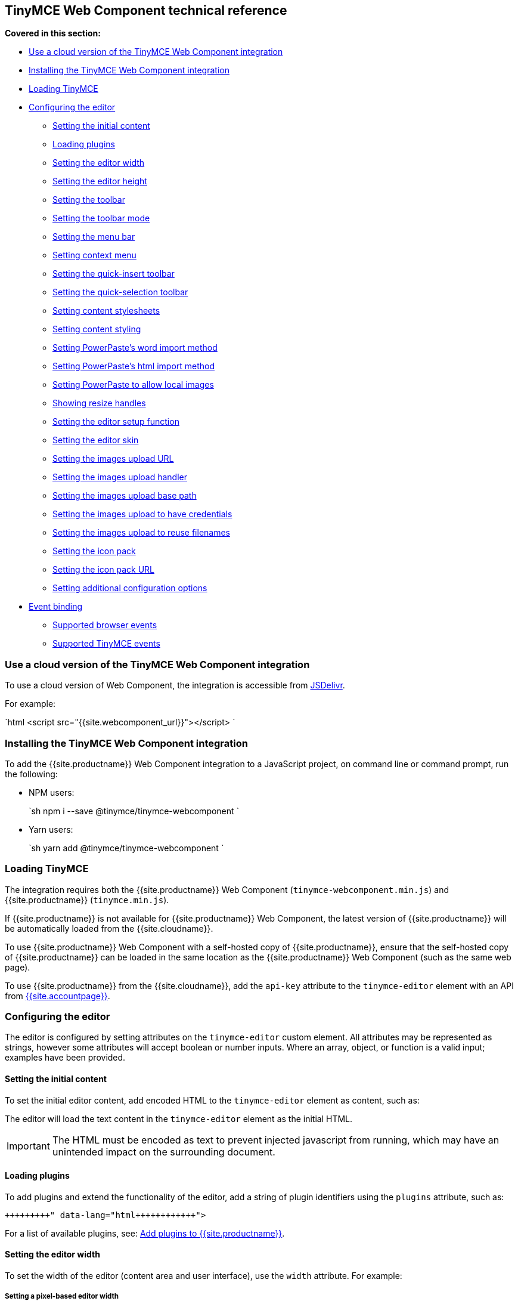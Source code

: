 == TinyMCE Web Component technical reference

*Covered in this section:*

* <<useacloudversionofthetinymcewebcomponentintegration,Use a cloud version of the TinyMCE Web Component integration>>
* <<installingthetinymcewebcomponentintegration,Installing the TinyMCE Web Component integration>>
* <<loadingtinymce,Loading TinyMCE>>
* <<configuringtheeditor,Configuring the editor>>
 ** <<settingtheinitialcontent,Setting the initial content>>
 ** <<loadingplugins,Loading plugins>>
 ** <<settingtheeditorwidth,Setting the editor width>>
 ** <<settingtheeditorheight,Setting the editor height>>
 ** <<settingthetoolbar,Setting the toolbar>>
 ** <<settingthetoolbarmode,Setting the toolbar mode>>
 ** <<settingthemenubar,Setting the menu bar>>
 ** <<settingcontextmenu,Setting context menu>>
 ** <<settingthequick-inserttoolbar,Setting the quick-insert toolbar>>
 ** <<settingthequick-selectiontoolbar,Setting the quick-selection toolbar>>
 ** <<settingcontentstylesheets,Setting content stylesheets>>
 ** <<settingcontentstyling,Setting content styling>>
 ** <<settingpowerpasteswordimportmethod,Setting PowerPaste's word import method>>
 ** <<settingpowerpasteshtmlimportmethod,Setting PowerPaste's html import method>>
 ** <<settingpowerpastetoallowlocalimages,Setting PowerPaste to allow local images>>
 ** <<showingresizehandles,Showing resize handles>>
 ** <<settingtheeditorsetupfunction,Setting the editor setup function>>
 ** <<settingtheeditorskin,Setting the editor skin>>
 ** <<settingtheimagesuploadurl,Setting the images upload URL>>
 ** <<settingtheimagesuploadhandler,Setting the images upload handler>>
 ** <<settingtheimagesuploadbasepath,Setting the images upload base path>>
 ** <<settingtheimagesuploadtohavecredentials,Setting the images upload to have credentials>>
 ** <<settingtheimagesuploadtoreusefilenames,Setting the images upload to reuse filenames>>
 ** <<settingtheiconpack,Setting the icon pack>>
 ** <<settingtheiconpackurl,Setting the icon pack URL>>
 ** <<settingadditionalconfigurationoptions,Setting additional configuration options>>
* <<eventbinding,Event binding>>
 ** <<supportedbrowserevents,Supported browser events>>
 ** <<supportedtinymceevents,Supported TinyMCE events>>

=== Use a cloud version of the TinyMCE Web Component integration

To use a cloud version of Web Component, the integration is accessible from https://www.jsdelivr.com/package/npm/@tinymce/tinymce-webcomponent[JSDelivr].

For example:

`html
<script src="{{site.webcomponent_url}}"></script>
`

=== Installing the TinyMCE Web Component integration

To add the {{site.productname}} Web Component integration to a JavaScript project, on command line or command prompt, run the following:

* NPM users:
+
`sh
  npm i --save @tinymce/tinymce-webcomponent
 `

* Yarn users:
+
`sh
  yarn add @tinymce/tinymce-webcomponent
 `

=== Loading TinyMCE

The integration requires both the {{site.productname}} Web Component (`tinymce-webcomponent.min.js`) and {{site.productname}} (`tinymce.min.js`).

If {{site.productname}} is not available for {{site.productname}} Web Component, the latest version of {{site.productname}} will be automatically loaded from the {{site.cloudname}}.

To use {{site.productname}} Web Component with a self-hosted copy of {{site.productname}}, ensure that the self-hosted copy of {{site.productname}} can be loaded in the same location as the {{site.productname}} Web Component (such as the same web page).

To use {{site.productname}} from the {{site.cloudname}}, add the `api-key` attribute to the `tinymce-editor` element with an API from link:{{site.accountpageurl}}[{{site.accountpage}}].

=== Configuring the editor

The editor is configured by setting attributes on the `tinymce-editor` custom element.
All attributes may be represented as strings, however some attributes will accept boolean or number inputs. Where an array, object, or function is a valid input; examples have been provided.

==== Setting the initial content

To set the initial editor content, add encoded HTML to the `tinymce-editor` element as content, such as:

```html+++<tinymce-editor>+++<p>This will be the initial content of the editor.</p>+++</tinymce-editor>+++

```

The editor will load the text content in the `tinymce-editor` element as the initial HTML.

IMPORTANT: The HTML must be encoded as text to prevent injected javascript from running, which may have an unintended impact on the surrounding document.

==== Loading plugins

To add plugins and extend the functionality of the editor, add a string of plugin identifiers using the `plugins` attribute, such as:

```html+++<tinymce-editor plugins="advlist autolink link image lists charmap print preview">++++++</tinymce-editor>+++

```

For a list of available plugins, see: link:{{site.baseurl}}/plugins/[Add plugins to {{site.productname}}].

==== Setting the editor width

To set the width of the editor (content area and user interface), use the `width` attribute. For example:

===== Setting a pixel-based editor width

```html+++<tinymce-editor width="300">++++++</tinymce-editor>+++

```

===== Setting a CSS unit based editor width

```html+++<tinymce-editor width="50%">++++++</tinymce-editor>+++

```

==== Setting the editor height

To set the height of the editor (content area and user interface), use the `height` attribute. For example:

===== Setting a pixel-based editor height

```html+++<tinymce-editor height="300">++++++</tinymce-editor>+++

```

===== Setting a CSS unit based height

```html+++<tinymce-editor height="15em">++++++</tinymce-editor>+++

```

==== Setting the toolbar

To set the editor toolbar buttons, use the `toolbar` attribute. For example:

```html+++<tinymce-editor toolbar="undo redo | styleselect | bold italic | alignleft aligncenter alignright alignjustify | outdent indent">++++++</tinymce-editor>+++

```

The `toolbar` attribute accepts a space-separated string of toolbar buttons with pipe characters (`|`) for grouping buttons. For a list of available toolbar buttons, see: link:{{site.baseurl}}/advanced/available-toolbar-buttons/[Toolbar Buttons Available for TinyMCE].

===== Disabling the toolbar

To disable the toolbar, set the `toolbar` attribute to `"false"`. For example:

```html+++<tinymce-editor toolbar="false">++++++</tinymce-editor>+++

```

==== Setting the toolbar mode

To control the behavior of the toolbar, set the `toolbar_mode` attribute. For example:

```html+++<tinymce-editor toolbar_mode="floating">++++++</tinymce-editor>+++

```

For information on the available toolbar modes, see: link:{{site.baseurl}}/configure/editor-appearance/#toolbar_mode[User interface options - `toolbar_mode`].

==== Setting the menu bar

To set the menus shown on the editor menu bar, add the `menubar` attribute. For example:

```html+++<tinymce-editor menubar="file edit insert view format table tools help">++++++</tinymce-editor>+++

```

To disable or remove the menu bar, set the `menubar` attribute to `"false"`. For example:

```html+++<tinymce-editor menubar="false">++++++</tinymce-editor>+++

```

To change the menu items shown in the menus, or define custom menus, set the `menu` configuration option using the `config` attribute.

For information on:

* The `menubar` configuration option, see: link:{{site.baseurl}}/configure/editor-appearance/#menubar[User interface options - `menubar`].
* The `menu` configuration option, see: link:{{site.baseurl}}/configure/editor-appearance/#menu[User interface options - `menu`].
* The `config` attribute, see: <<settingadditionalconfigurationoptions,Setting additional configuration options>>.

==== Setting context menu

To change the context menu sections that can be shown in the editor context menu, use the `contextmenu` attribute. Such as:

```html+++<tinymce-editor plugins="link image table" contextmenu="link image table">++++++</tinymce-editor>+++

```

To disable the context menu, set the `contextmenu` attribute to `"false"`. For example:

```html+++<tinymce-editor contextmenu="false">++++++</tinymce-editor>+++

```

For a list of available context menu sections, see: link:{{site.baseurl}}/advanced/editor-context-menu-identifiers/[Available context menu sections].
For information on context menus, see: link:{{site.baseurl}}/configure/editor-appearance/#contextmenu[User interface options - `contextmenu`].

==== Setting the quick-insert toolbar

The quick-insert toolbar is shown when a new line is added, providing buttons for inserting objects such as tables and images.

To add a quick-insert toolbar, add `"quickbars"` to the `plugins` attribute. To change the quick-insert toolbar, set the `quickbars_insert_toolbar` attribute, such as:

```html+++<tinymce-editor plugins="quickbars hr pagebreak" quickbars_insert_toolbar="quickimage quicktable quicklink | hr pagebreak">++++++</tinymce-editor>+++

```

The `quickbars_insert_toolbar` attribute accepts a space-separated string of toolbar buttons with pipe characters (`|`) for grouping buttons. For a list of available toolbar buttons, see: link:{{site.baseurl}}/advanced/available-toolbar-buttons/[Toolbar Buttons Available for TinyMCE].

To disable the quick-insert toolbar, set the `quickbars_insert_toolbar` attribute to `"false"`. For example:

```html+++<tinymce-editor plugins="quickbars" quickbars_insert_toolbar="false">++++++</tinymce-editor>+++

```

==== Setting the quick-selection toolbar

The quick-selection toolbar is shown when text is selected, providing formatting buttons such as: `bold`, `italic`, and `link`.

To add a quick-selection toolbar, add `"quickbars"` to the `plugins` attribute. To change the quick-selection toolbar, set the `quickbars_selection_toolbar` attribute, such as:

```html+++<tinymce-editor plugins="quickbars" quickbars_selection_toolbar="bold italic | formatselect | quicklink blockquote">++++++</tinymce-editor>+++

```

The `quickbars_selection_toolbar` attribute accepts a space-separated string of toolbar buttons with pipe characters (`|`) for grouping buttons. For a list of available toolbar buttons, see: link:{{site.baseurl}}/advanced/available-toolbar-buttons/[Toolbar Buttons Available for TinyMCE].

To disable the quick-selection toolbar, set the `quickbars_selection_toolbar` attribute to `"false"`. For example:

```html+++<tinymce-editor plugins="quickbars" quickbars_selection_toolbar="false">++++++</tinymce-editor>+++

```

==== Setting content stylesheets

To set the CSS for the content area of the editor, use the `content_css` attribute.

For example, to use one of the {{site.productname}} CSS configurations:

```html+++<tinymce-editor content_css="writer">++++++</tinymce-editor>+++

```

To use a custom CSS file, provide a relative or abolute path to the css file, such as:

```html+++<tinymce-editor content_css="path/to/mycontent.css">++++++</tinymce-editor>+++

```

{{site.companyname}} recommends using:

* The `content_style` option to apply a small set of CSS styles.
* The `content_css` option for applying large or complex CSS configurations.

For information on the `content_css` option, see: link:{{site.baseurl}}/configure/content-appearance/#content_css[Content appearance options - `content_css`].

==== Setting content styling

To apply a small set of CSS styles to the editor, use the `content_style` attribute. For example:

```html+++<tinymce-editor content_style="div { margin: 10px; border: 5px solid red; padding: 3px; }">++++++</tinymce-editor>+++

```

{{site.companyname}} recommends using:

* The `content_style` option to apply a small set of CSS styles.
* The `content_css` option for applying large or complex CSS configurations.

For information on the `content_style` option, see: link:{{site.baseurl}}/configure/content-appearance/#content_style[Content appearance options - `content_style`].

==== Setting PowerPaste's word import method

This setting only applies if the PowerPaste plugin (`powerpaste`) is enabled.

To control how content pasted from Microsoft Word is filtered, use the `powerpaste_word_import` attribute. For example:

```html+++<tinymce-editor powerpaste_word_import="merge">++++++</tinymce-editor>+++

```

For information on the `powerpaste_word_import` option, including supported values, see: link:{{site.baseurl}}/plugins/premium/powerpaste/#powerpaste_word_import[The PowerPaste plugin - `powerpaste_word_import`].

==== Setting PowerPaste's html import method

This setting only applies if the PowerPaste plugin (`powerpaste`) is enabled.

To control how content pasted from sources other than Microsoft Word is filtered, use the `powerpaste_html_import` attribute. For example:

```html+++<tinymce-editor powerpaste_html_import="prompt">++++++</tinymce-editor>+++

```

For information on the `powerpaste_html_import` option, including supported values, see: link:{{site.baseurl}}/plugins/premium/powerpaste/#powerpaste_html_import[The PowerPaste plugin - `powerpaste_html_import`].

==== Setting PowerPaste to allow local images

This setting only applies if the PowerPaste plugin (`powerpaste`) is enabled.

To prevent Base64 encoded images with a data URI from being pasted into the editor, set `powerpaste_allow_local_images` to `"false"`. For example:

```html+++<tinymce-editor powerpaste_allow_local_images="false">++++++</tinymce-editor>+++

```

For information on the `powerpaste_allow_local_images` option, including supported values, see: link:{{site.baseurl}}/plugins/premium/powerpaste/#powerpaste_allow_local_images[The PowerPaste plugin - `powerpaste_allow_local_images`].

==== Showing resize handles

The `resize` attribute gives you the ability to disable the resize handle or set it to resize the editor both horizontal and vertically. By default the editor will resize vertically (`resize="true"`).

To remove the resize handle and disable resizing of the editor, set the `resize` attribute to `"false"`. Such as:

```html+++<tinymce-editor resize="false">++++++</tinymce-editor>+++

```

To allow the user to resize the editor both horizontally and vertically, set the `resize` attribute to `"both"`. For example:

```html+++<tinymce-editor resize="both">++++++</tinymce-editor>+++

```

For information on the `resize` option, see: link:{{site.baseurl}}/configure/editor-appearance/#resize[User interface options - `resize`].

==== Setting the editor setup function

To execute a javascript callback before the editor instance is rendered, use the `setup` attribute. For example:

```html
+++<script>+++function setupEditor(editor) { editor.on('click', function () { console.log('Editor was clicked'); }); }+++</script>++++++<tinymce-editor setup="setupEditor">++++++</tinymce-editor>+++

```

For information on the `setup` option, see: link:{{site.baseurl}}/configure/integration-and-setup/#setup[Integration and setup options - `setup`].

==== Setting the editor skin

To apply a custom skin to the editor, use the `skin` attribute. For example:

```html+++<tinymce-editor skin="borderless">++++++</tinymce-editor>+++

```

For information on:

* Using the `skin` option, see: link:{{site.baseurl}}/configure/editor-appearance/#skin[User interface options - `skin`].
* {{site.companyname}} premium skins, see: link:{{site.baseurl}}/enterprise/premium-skins-and-icon-packs/[Tiny Skins and Icon Packs].
* Creating a custom skin for {{site.productname}}, see: link:{{site.baseurl}}/advanced/creating-a-skin/[Create a skin for {{site.productname}}].

==== Setting the images upload URL

To specify the location of a server-side upload handler, use the `images_upload_url` attribute. For example:

```html+++<tinymce-editor images_upload_url="postAcceptor.php">++++++</tinymce-editor>+++

```

The upload handler should return the location of the uploaded file in the following format:

`json
{ "location": "folder/sub-folder/new-location.png" }
`

For information on using the `images_upload_url`, see: link:{{site.baseurl}}/configure/file-image-upload/#images_upload_url[Image & file options - `images_upload_url`].

==== Setting the images upload handler

To specify custom image upload handler callback function, use the `images_upload_handler` attribute.

```html
+++<script>+++{% include misc/images-upload-handler-function.md %}+++</script>++++++<tinymce-editor images_upload_handler="example_image_upload_handler">++++++</tinymce-editor>+++

```

For information on using the `images_upload_handler` option, see: link:{{site.baseurl}}/configure/file-image-upload/#images_upload_handler[Image & file options - `images_upload_handler`].

==== Setting the images upload base path

To specify the basepath to prepend to URLs returned from the configured `images_upload_url` script, use the `images_upload_base_path` attribute. For example:

```html+++<tinymce-editor images_upload_url="postAcceptor.php" images_upload_base_path="/some/basepath">++++++</tinymce-editor>+++

```

For information on using the `images_upload_base_path` option, see: link:{{site.baseurl}}/configure/file-image-upload/#images_upload_base_path[Image & file options - `images_upload_base_path`].

==== Setting the images upload to have credentials

To receive credentials (such as cookies, authorization headers, or TLS client certificates) for cross-domain image uploads, set the `images_upload_credentials` attribute to `"true"`.

```html+++<tinymce-editor images_upload_url="postAcceptor.php" images_upload_credentials="true">++++++</tinymce-editor>+++

```

For information on using the `images_upload_credentials` option, see: link:{{site.baseurl}}/configure/file-image-upload/#images_upload_credentials[Image & file options - `images_upload_credentials`].

==== Setting the images upload to reuse filenames

To force the editor to use the same filename for a given image, regardless of the number of times it is uploaded within a given instance, set the `images_reuse_filename` attribute to `"true"`.

```html+++<tinymce-editor images_upload_url="postAcceptor.php" images_reuse_filename="true">++++++</tinymce-editor>+++

```

For information on using the `images_reuse_filename` option, see: link:{{site.baseurl}}/configure/file-image-upload/#images_reuse_filename[Image & file options - `images_reuse_filename`].

==== Setting the icon pack

To apply a bundled set of custom or premium icons to the editor, use the `icons` attribute. For example:

```html+++<tinymce-editor icons="material">++++++</tinymce-editor>+++

```

Use this attribute if the icon pack is bundled with {{site.productname}} (including custom icon packs). If the icon pack is hosted on a web site, use the <<settingtheiconpackurl,`icons_url` attribute>>.

For information on:

* Using the `icons` option, see: link:{{site.baseurl}}/configure/editor-appearance/#icons[User interface options - `icons`].
* {{site.companyname}} premium icon packs, see: link:{{site.baseurl}}/enterprise/premium-skins-and-icon-packs/[Tiny Skins and Icon Packs].
* Creating a custom icon pack for {{site.productname}}, see: link:{{site.baseurl}}/advanced/creating-an-icon-pack/[Create an icon pack for {{site.productname}}].

==== Setting the icon pack URL

To apply a hosted set of custom or premium icons to the editor, use the `icons_url` attribute. For example:

```html+++<tinymce-editor icons_url="https://www.example.com/icons/material/icons.js">++++++</tinymce-editor>+++

```

Use this attribute if the icon pack is hosted on a web site. If the icon pack is bundled with {{site.productname}} (including custom icon packs), use the <<settingtheiconpack,`icons` attribute>>.

For information on:

* Using the `icons_url` option, see: link:{{site.baseurl}}/configure/editor-appearance/#icons_url[User interface options - `icons_url`].
* {{site.companyname}} premium icon packs, see: link:{{site.baseurl}}/enterprise/premium-skins-and-icon-packs/[Tiny Skins and Icon Packs].
* Creating a custom icon pack for {{site.productname}}, see: link:{{site.baseurl}}/advanced/creating-an-icon-pack/[Create an icon pack for {{site.productname}}].

==== Setting additional configuration options

To configure any {{site.productname}} option that does not have a corresponding attribute, use the `config` attribute. For example:

```html
+++<script>+++window.myConfig = { height: 500, template_selected_content_classes: 'selcontent', templates: [ { title: 'My Template', description: 'This is my template.', content: '<p>Hello, [.selcontent]#this statement will be replaced.#</p>' } ], spellchecker_dialog: true, spellchecker_ignore_list: ['Ephox', 'Moxiecode'] };+++</script>++++++<tinymce-editor config="myConfig" width="50%" toolbar="undo redo | bold italic | forecolor backcolor | template | alignleft aligncenter alignright alignjustify | bullist numlist | link | spellchecker" plugins="lists link noneditable searchreplace table template tinymcespellchecker wordcount">++++++</tinymce-editor>+++

```

Configuration options that have an attribute can also be passed to the `config` attribute.

=== Event binding

There are two methods to bind events for the TinyMCE Web Component.

* The `setup` attribute, as described in <<settingtheeditorsetupfunction,Setting the editor setup function>>. For example:
+
```html
  +++<script>+++function setupEditor(editor) { editor.on('click', function () { console.log('Editor was clicked'); }); }+++</script>++++++<tinymce-editor setup="setupEditor">++++++</tinymce-editor>+++
+
```

* The `on-` attributes, such as the `on-NodeChange` attribute. For example:
+
```html
  +++<script>+++function changeHandler(evt) { console.log('The ' + evt['type'] + ' event was fired.'); }+++</script>++++++<tinymce-editor on-Change="changeHandler">++++++</tinymce-editor>+++
+
```
+
If these attributes are later removed, the event will be automatically unbound. For the full list of supported `on-` attributes, see: <<supportedbrowserevents,Supported browser events>> and <<supportedtinymceevents,Supported TinyMCE events>>.

==== Supported browser events

Bind the following browser events using the corresponding {{site.productname}} Web Component attribute.

|===
| Browser event | Attribute

| `BeforePaste`
| `on-BeforePaste`

| `Blur`
| `on-Blur`

| `Click`
| `on-Click`

| `ContextMenu`
| `on-ContextMenu`

| `Copy`
| `on-Copy`

| `Cut`
| `on-Cut`

| `Dblclick`
| `on-Dblclick`

| `Drag`
| `on-Drag`

| `DragDrop`
| `on-DragDrop`

| `DragEnd`
| `on-DragEnd`

| `DragGesture`
| `on-DragGesture`

| `DragOver`
| `on-DragOver`

| `Drop`
| `on-Drop`

| `Focus`
| `on-Focus`

| `FocusIn`
| `on-FocusIn`

| `FocusOut`
| `on-FocusOut`

| `KeyDown`
| `on-KeyDown`

| `KeyPress`
| `on-KeyPress`

| `KeyUp`
| `on-KeyUp`

| `MouseDown`
| `on-MouseDown`

| `MouseEnter`
| `on-MouseEnter`

| `MouseLeave`
| `on-MouseLeave`

| `MouseMove`
| `on-MouseMove`

| `MouseOut`
| `on-MouseOut`

| `MouseOver`
| `on-MouseOver`

| `MouseUp`
| `on-MouseUp`

| `Paste`
| `on-Paste`

| `SelectionChange`
| `on-SelectionChange`
|===

==== Supported TinyMCE events

Bind the following {{site.productname}} events using the corresponding {{site.productname}} Web Component attribute.

|===
| {{site.productname}} event | Attribute

| `Activate`
| `on-Activate`

| `AddUndo`
| `on-AddUndo`

| `BeforeAddUndo`
| `on-BeforeAddUndo`

| `BeforeExecCommand`
| `on-BeforeExecCommand`

| `BeforeGetContent`
| `on-BeforeGetContent`

| `BeforeRenderUI`
| `on-BeforeRenderUI`

| `BeforeSetContent`
| `on-BeforeSetContent`

| `Change`
| `on-Change`

| `ClearUndos`
| `on-ClearUndos`

| `Deactivate`
| `on-Deactivate`

| `Dirty`
| `on-Dirty`

| `ExecCommand`
| `on-ExecCommand`

| `GetContent`
| `on-GetContent`

| `Hide`
| `on-Hide`

| `Init`
| `on-Init`

| `LoadContent`
| `on-LoadContent`

| `NodeChange`
| `on-NodeChange`

| `PostProcess`
| `on-PostProcess`

| `PostRender`
| `on-PostRender`

| `PreProcess`
| `on-PreProcess`

| `ProgressState`
| `on-ProgressState`

| `Redo`
| `on-Redo`

| `Remove`
| `on-Remove`

| `Reset`
| `on-Reset`

| `SaveContent`
| `on-SaveContent`

| `SetAttrib`
| `on-SetAttrib`

| `ObjectResizeStart`
| `on-ObjectResizeStart`

| `ObjectResized`
| `on-ObjectResized`

| `ObjectSelected`
| `on-ObjectSelected`

| `SetContent`
| `on-SetContent`

| `Show`
| `on-Show`

| `Submit`
| `on-Submit`

| `Undo`
| `on-Undo`

| `VisualAid`
| `on-VisualAid`
|===
